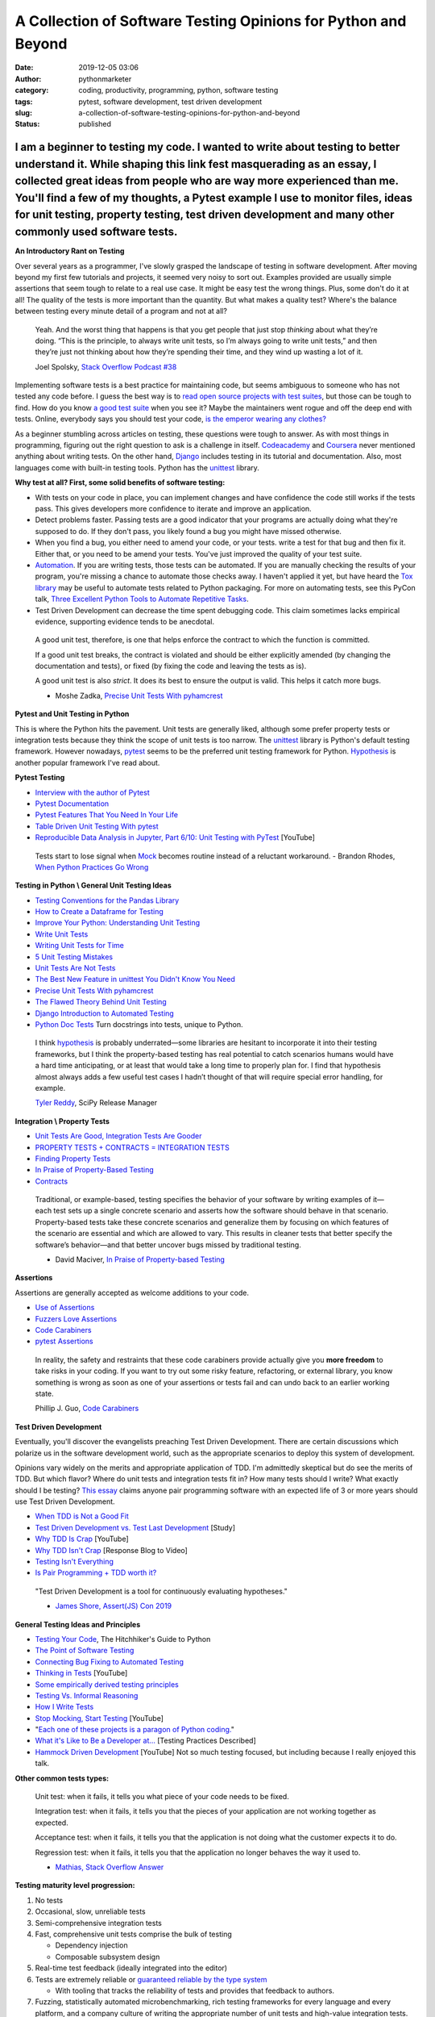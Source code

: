 A Collection of Software Testing Opinions for Python and Beyond
###############################################################
:date: 2019-12-05 03:06
:author: pythonmarketer
:category: coding, productivity, programming, python, software testing
:tags: pytest, software development, test driven development
:slug: a-collection-of-software-testing-opinions-for-python-and-beyond
:status: published

I am a beginner to testing my code. I wanted to write about testing to better understand it. While shaping this link fest masquerading as an essay, I collected great ideas from people who are way more experienced than me. You'll find a few of my thoughts, a Pytest example I use to monitor files, ideas for unit testing, property testing, test driven development and many other commonly used software tests.
^^^^^^^^^^^^^^^^^^^^^^^^^^^^^^^^^^^^^^^^^^^^^^^^^^^^^^^^^^^^^^^^^^^^^^^^^^^^^^^^^^^^^^^^^^^^^^^^^^^^^^^^^^^^^^^^^^^^^^^^^^^^^^^^^^^^^^^^^^^^^^^^^^^^^^^^^^^^^^^^^^^^^^^^^^^^^^^^^^^^^^^^^^^^^^^^^^^^^^^^^^^^^^^^^^^^^^^^^^^^^^^^^^^^^^^^^^^^^^^^^^^^^^^^^^^^^^^^^^^^^^^^^^^^^^^^^^^^^^^^^^^^^^^^^^^^^^^^^^^^^^^^^^^^^^^^^^^^^^^^^^^^^^^^^^^^^^^^^^^^^^^^^^^^^^^^^^^^^^^^^^^^^^^^^^^^^^^^^^^^^^^^^^^^^^^^^^^^^^^^^^^^^^^

**An Introductory Rant on Testing**

Over several years as a programmer, I've slowly grasped the landscape of testing in software development. After moving beyond my first few tutorials and projects, it seemed very noisy to sort out. Examples provided are usually simple assertions that seem tough to relate to a real use case. It might be easy test the wrong things. Plus, some don't do it at all! The quality of the tests is more important than the quantity. But what makes a quality test? Where's the balance between testing every minute detail of a program and not at all?

   Yeah. And the worst thing that happens is that you get people that just stop *thinking* about what they’re doing. “This is the principle, to always write unit tests, so I’m always going to write unit tests,” and then they’re just not thinking about how they’re spending their time, and they wind up wasting a lot of it.

   Joel Spolsky, `Stack Overflow Podcast #38 <https://www.joelonsoftware.com/2009/01/>`__

Implementing software tests is a best practice for maintaining code, but seems ambiguous to someone who has not tested any code before. I guess the best way is to `read open source projects with test suites <https://github.com/iodide-project/pyodide/tree/master/test>`__, but those can be tough to find. How do you know `a good test suite <https://docs.python-guide.org/writing/reading/>`__ when you see it? Maybe the maintainers went rogue and off the deep end with tests. Online, everybody says you should test your code, `is the emperor wearing any clothes? <https://en.wikipedia.org/wiki/The_Emperor%27s_New_Clothes>`__

As a beginner stumbling across articles on testing, these questions were tough to answer. As with most things in programming, figuring out the right question to ask is a challenge in itself. `Codeacademy <https://www.codecademy.com/learn/learn-python-3>`__ and `Coursera <https://www.coursera.org/specializations/python>`__ never mentioned anything about writing tests. On the other hand, `Django <https://docs.djangoproject.com/en/2.2/intro/tutorial05/>`__ includes testing in its tutorial and documentation. Also, most languages come with built-in testing tools. Python has the `unittest <https://docs.python.org/3/library/unittest.html>`__ library.

**Why test at all? First, some solid benefits of software testing:**

-  With tests on your code in place, you can implement changes and have confidence the code still works if the tests pass. This gives developers more confidence to iterate and improve an application.
-  Detect problems faster. Passing tests are a good indicator that your programs are actually doing what they're supposed to do. If they don't pass, you likely found a bug you might have missed otherwise.
-  When you find a bug, you either need to amend your code, or your tests. write a test for that bug and then fix it. Either that, or you need to be amend your tests. You've just improved the quality of your test suite.
-  `Automation <https://daedtech.com/dont-learn-to-code-learn-to-automate/>`__. If you are writing tests, those tests can be automated. If you are manually checking the results of your program, you're missing a chance to automate those checks away. I haven't applied it yet, but have heard the `Tox library <https://tox.readthedocs.io/en/latest/>`__ may be useful to automate tests related to Python packaging. For more on automating tests, see this PyCon talk, `Three Excellent Python Tools to Automate Repetitive Tasks <https://www.youtube.com/watch?v=-BHverY7IwU>`__.
-  Test Driven Development can decrease the time spent debugging code. This claim sometimes lacks empirical evidence, supporting evidence tends to be anecdotal.

..

   A good unit test, therefore, is one that helps enforce the contract to which the function is committed.

   If a good unit test breaks, the contract is violated and should be either explicitly amended (by changing the documentation and tests), or fixed (by fixing the code and leaving the tests as is).

   A good unit test is also *strict*. It does its best to ensure the output is valid. This helps it catch more bugs.

   - Moshe Zadka, `Precise Unit Tests With pyhamcrest <https://orbifold.xyz/pyhamcrest.html>`__

**Pytest and Unit Testing in Python**

This is where the Python hits the pavement. Unit tests are generally liked, although some prefer property tests or integration tests because they think the scope of unit tests is too narrow. The `unittest <https://docs.python.org/3/library/unittest.html>`__ library is Python's default testing framework. However nowadays, `pytest <https://docs.pytest.org/en/latest/contents.html>`__ seems to be the preferred unit testing framework for Python. `Hypothesis <https://hypothesis.readthedocs.io/en/latest/>`__ is another popular framework I've read about.

**Pytest Testing**

-  `Interview with the author of Pytest <https://realpython.com/interview-brian-okken/>`__

-  `Pytest Documentation <https://docs.pytest.org/en/latest/>`__

-  `Pytest Features That You Need In Your Life <https://martinheinz.dev/blog/7>`__

-  `Table Driven Unit Testing With pytest <http://love-python.blogspot.com/2017/10/table-driven-unit-test-in-python.html>`__

-  `Reproducible Data Analysis in Jupyter, Part 6/10: Unit Testing with PyTest <https://www.youtube.com/watch?v=Pf1ADyUKOrE>`__ [YouTube]

..

   Tests start to lose signal when `Mock <https://docs.python.org/3/library/unittest.mock.html>`__ becomes routine instead of a reluctant workaround. - Brandon Rhodes, `When Python Practices Go Wrong <http://S0No2zSJmks>`__

**Testing in Python \\ General Unit Testing Ideas**

-  `Testing Conventions for the Pandas Library <https://github.com/pandas-dev/pandas/wiki/Testing>`__
-  `How to Create a Dataframe for Testing <https://kanoki.org/2019/11/18/how-to-create-dataframe-for-testing/>`__
-  `Improve Your Python: Understanding Unit Testing <https://jeffknupp.com/blog/2013/12/09/improve-your-python-understanding-unit-testing//>`__
-  `Write Unit Tests <http://kbroman.org/blog/2015/12/07/write-unit-tests/>`__
-  `Writing Unit Tests for Time <https://henrikwarne.com/2013/12/08/tdd-unit-tests-and-the-passage-of-time/>`__
-  `5 Unit Testing Mistakes <https://henrikwarne.com/2014/02/19/5-unit-testing-mistakes/>`__
-  `Unit Tests Are Not Tests <https://hillelwayne.com/post/unit-tests-are-not-tests/>`__
-  `The Best New Feature in unittest You Didn't Know You Need <https://hakibenita.com/the-best-new-feature-in-unittest-you-didnt-know-you-need>`__
-  `Precise Unit Tests With pyhamcrest <https://orbifold.xyz/pyhamcrest.html>`__
-  `The Flawed Theory Behind Unit Testing <https://michaelfeathers.typepad.com/michael_feathers_blog/2008/06/the-flawed-theo.html>`__
-  `Django Introduction to Automated Testing <https://docs.djangoproject.com/en/2.2/intro/tutorial05/>`__
-  `Python Doc Tests <https://hillelwayne.com/post/python-doctests/>`__ Turn docstrings into tests, unique to Python.

..

   I think `hypothesis <https://hypothesis.readthedocs.io/en/latest/>`__ is probably underrated—some libraries are hesitant to incorporate it into their testing frameworks, but I think the property-based testing has real potential to catch scenarios humans would have a hard time anticipating, or at least that would take a long time to properly plan for. I find that hypothesis almost always adds a few useful test cases I hadn’t thought of that will require special error handling, for example.

   `Tyler Reddy <http://www.blog.pythonlibrary.org/2020/01/13/pydev-of-the-week-tyler-reddy/>`__, SciPy Release Manager

**Integration \\ Property Tests**

-  `Unit Tests Are Good, Integration Tests Are Gooder <https://blog.juliobiason.me/books/things-i-learnt/integration-tests/>`__
-  `PROPERTY TESTS + CONTRACTS = INTEGRATION TESTS <https://hillelwayne.com/post/pbt-contracts/>`__
-  `Finding Property Tests <https://hillelwayne.com/post/contract-examples/>`__
-  `In Praise of Property-Based Testing <https://increment.com/testing/in-praise-of-property-based-testing/>`__
-  `Contracts <https://hillelwayne.com/post/contracts/>`__

..

   Traditional, or example-based, testing specifies the behavior of your software by writing examples of it—each test sets up a single concrete scenario and asserts how the software should behave in that scenario. Property-based tests take these concrete scenarios and generalize them by focusing on which features of the scenario are essential and which are allowed to vary. This results in cleaner tests that better specify the software’s behavior—and that better uncover bugs missed by traditional testing.

   - David Maciver, `In Praise of Property-based Testing <https://increment.com/testing/in-praise-of-property-based-testing/>`__

**Assertions**

Assertions are generally accepted as welcome additions to your code.

-  `Use of Assertions <https://blog.regehr.org/archives/1091>`__
-  `Fuzzers Love Assertions <http://www.squarefree.com/2014/02/03/fuzzers-love-assertions/>`__
-  `Code Carabiners <http://pgbovine.net/code-carabiners.htm>`__
-  `pytest Assertions <https://docs.pytest.org/en/latest/assert.html#assert>`__

..

   In reality, the safety and restraints that these code carabiners provide actually give you **more freedom** to take risks in your coding. If you want to try out some risky feature, refactoring, or external library, you know something is wrong as soon as one of your assertions or tests fail and can undo back to an earlier working state.

   Phillip J. Guo, `Code Carabiners <http://pgbovine.net/code-carabiners.htm>`__

**Test Driven Development**

Eventually, you'll discover the evangelists preaching Test Driven Development. There are certain discussions which polarize us in the software development world, such as the appropriate scenarios to deploy this system of development.

Opinions vary widely on the merits and appropriate application of TDD. I'm admittedly skeptical but do see the merits of TDD. But which flavor? Where do unit tests and integration tests fit in? How many tests should I write? What exactly should I be testing? `This essay <https://georgestocker.com/2019/12/10/is-pair-programming-tdd-worth-it/?utm_source=rss&utm_medium=rss&utm_campaign=is-pair-programming-tdd-worth-it>`__ claims anyone pair programming software with an expected life of 3 or more years should use Test Driven Development.

-  `When TDD is Not a Good Fit <https://henrikwarne.com/2019/09/29/when-tdd-is-not-a-good-fit/>`__
-  `Test Driven Development vs. Test Last Development <http://neverworkintheory.org/2016/10/05/test-driven-development.html>`__ [Study]
-  `Why TDD Is Crap <https://www.youtube.com/watch?v=DQBf6li1hww>`__ [YouTube]
-  `Why TDD Isn't Crap <https://hillelwayne.com/post/why-tdd-isnt-crap/>`__ [Response Blog to Video]
-  `Testing Isn't Everything <https://www.arp242.net/testing.html>`__
-  `Is Pair Programming + TDD worth it? <https://georgestocker.com/2019/12/10/is-pair-programming-tdd-worth-it/?utm_source=rss&utm_medium=rss&utm_campaign=is-pair-programming-tdd-worth-it>`__

..

   "Test Driven Development is a tool for continuously evaluating hypotheses."

   - `James Shore, Assert(JS) Con 2019 <https://www.youtube.com/watch?time_continue=170&v=UOOuW5tqT8M&feature=emb_logo>`__

**General Testing Ideas and Principles**

-  `Testing Your Code <https://docs.python-guide.org/writing/tests/>`__, The Hitchhiker's Guide to Python
-  `The Point of Software Testing <https://blog.liw.fi/posts/2019/06/29/dijkstra_was_only_partially_correct_about_testing/>`__
-  `Connecting Bug Fixing to Automated Testing <https://rachelbythebay.com/w/2013/01/30/test/>`__
-  `Thinking in Tests <https://www.jamesshore.com/In-the-News/Thinking-In-Tests.html>`__ [YouTube]
-  `Some empirically derived testing principles <https://www.drmaciver.com/2015/04/some-empirically-derived-testing-principles/>`__
-  `Testing Vs. Informal Reasoning <https://danluu.com/tests-v-reason/>`__
-  `How I Write Tests <https://blog.nelhage.com/2016/12/how-i-test/>`__
-  `Stop Mocking, Start Testing <https://www.youtube.com/watch?v=Xu5EhKVZdV8>`__ [YouTube]
-  "`Each one of these projects is a paragon of Python coding. <https://python-guide-es.readthedocs.io/es/latest/writing/reading.html>`__"
-  `What it's Like to Be a Developer at... <https://increment.com/development/what-its-like-to-be-a-developer-at/>`__ [Testing Practices Described]
-  `Hammock Driven Development <https://www.youtube.com/watch?v=f84n5oFoZBc>`__ [YouTube] Not so much testing focused, but including because I really enjoyed this talk.

**Other common tests types:**

   Unit test: when it fails, it tells you what piece of your code needs to be fixed.

   Integration test: when it fails, it tells you that the pieces of your application are not working together as expected.

   Acceptance test: when it fails, it tells you that the application is not doing what the customer expects it to do.

   Regression test: when it fails, it tells you that the application no longer behaves the way it used to.

   - `Mathias, Stack Overflow Answer <https://stackoverflow.com/questions/7672511/unit-test-integration-test-regression-test-acceptance-test>`__

**Testing maturity level progression:**

#. No tests
#. Occasional, slow, unreliable tests
#. Semi-comprehensive integration tests
#. Fast, comprehensive unit tests comprise the bulk of testing

   -  Dependency injection
   -  Composable subsystem design

#. Real-time test feedback (ideally integrated into the editor)
#. Tests are extremely reliable or `guaranteed reliable by the type system <http://andyfriesen.com/2015/06/17/testable-io-in-haskell.html>`__

   -  With tooling that tracks the reliability of tests and provides that feedback to authors.

#. Fuzzing, statistically automated microbenchmarking, rich testing frameworks for every language and every platform, and a company culture of writing the appropriate number of unit tests and high-value integration tests.

- `ChadAustin.me <https://chadaustin.me/2019/11/two-years-at-dropbox/>`__

**I recently wrote my first unit tests with pytest. Below is a script named test_file_date.py. It tests if the day of month of the most recently changed file in a directory matches today's day. To install pytest, enter into command prompt or terminal:**

``python -m pip install pytest``

**test_file_date.py**

::

   import glob
   import os
   from datetime import datetime, date

   # The dir_query format is for a Windows path with Unix style pattern matching.
   def test_csv_date_equals_today():
       dir_query = 'C:\\Users\\your_username\\Desktop\\*.csv' # specify csv extension and folder
       file_path = sorted(glob.iglob(dir_query), key=os.path.getmtime)[-1] # get most recent file
       file_timestamp = os.path.getmtime(file_path)
       file_date = datetime.fromtimestamp(file_timestamp)
       print(file_date.day)
       print(date.today().day)
       assert file_date.day == date.today().day

| **Run the test with pytest by entering:**
| ``pytest test_file_date.py``

| **Conclusion**
| I write programs for personal productivity and to `automate processes <https://pythonmarketer.wordpress.com/2018/11/25/automated-python-with-windows-task-scheduler/>`__ at my company. The scope of problems my code solves has grown with my programming ability. I'm now reaching the point where I can apply tests to my advantage. However, sometimes I'll write a quick-hitter script for which I can't justify writing tests. Beyond those cases, testing can help if you pick the right style for your project. More so for recurring, automated processes.

It feels pretty cool when your tests run and you know with more certainty whether a part of your program is getting the job done or not. After setting up my first test with pytest, I have leveled up to novice tester, instead of blissfully not knowing what I don't know about testing. That's a step in the right direction.
